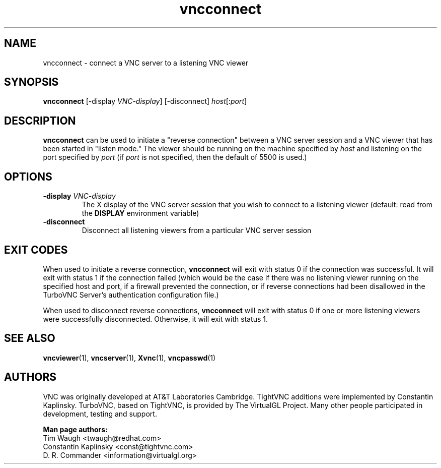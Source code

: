 '\" t
.\" ** The above line should force tbl to be a preprocessor **
.\" Man page for X vncconnect
.\"
.\" Copyright (C) 2000,2001 Red Hat, Inc.
.\" Copyright (C) 2001-2003 Constantin Kaplinsky
.\" Copyright (C) 2005-2008 Sun Microsystems, Inc.
.\" Copyright (C) 2010, 2013 D. R. Commander.
.\"
.\" You may distribute under the terms of the GNU General Public
.\" License as specified in the file LICENCE.TXT that comes with the
.\" TightVNC distribution.
.\"
.TH vncconnect 1 "October 2013" "" "TurboVNC"
.SH NAME
vncconnect \- connect a VNC server to a listening VNC viewer
.SH SYNOPSIS
.nf
\fBvncconnect\fR [\-display \fIVNC-display\fR] [\-disconnect] \fIhost\fR[:\fIport\fR]
.fi
.SH DESCRIPTION
\fBvncconnect\fR can be used to initiate a "reverse connection" between a
VNC server session and a VNC viewer that has been started in "listen mode."
The viewer should be running on the machine specified by \fIhost\fR and
listening on the port specified by \fIport\fR (if \fIport\fR is not specified,
then the default of 5500 is used.)
.SH OPTIONS
.TP
\fB\-display\fR \fIVNC-display\fR
The X display of the VNC server session that you wish to connect to a listening
viewer (default: read from the \fBDISPLAY\fR environment variable)
.TP
\fB\-disconnect\fR
Disconnect all listening viewers from a particular VNC server session
.SH EXIT CODES
When used to initiate a reverse connection, \fBvncconnect\fR will exit with
status 0 if the connection was successful.  It will exit with status 1 if the
connection failed (which would be the case if there was no listening viewer
running on the specified host and port, if a firewall prevented the
connection, or if reverse connections had been disallowed in the TurboVNC
Server's authentication configuration file.)

When used to disconnect reverse connections, \fBvncconnect\fR will exit with
status 0 if one or more listening viewers were successfully disconnected.
Otherwise, it will exit with status 1.
.SH SEE ALSO
\fBvncviewer\fR(1), \fBvncserver\fR(1), \fBXvnc\fR(1), \fBvncpasswd\fR(1)
.SH AUTHORS
VNC was originally developed at AT&T Laboratories Cambridge. TightVNC
additions were implemented by Constantin Kaplinsky. TurboVNC, based
on TightVNC, is provided by The VirtualGL Project. Many other people
participated in development, testing and support.

\fBMan page authors:\fR
.br
Tim Waugh <twaugh@redhat.com>
.br
Constantin Kaplinsky <const@tightvnc.com>
.br
D. R. Commander <information@virtualgl.org>
